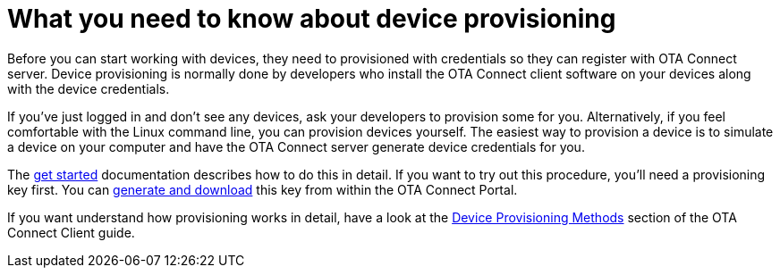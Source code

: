 = What you need to know about device provisioning

Before you can start working with devices, they need to provisioned with credentials so they can register with OTA Connect server. Device provisioning is normally done by developers who install the OTA Connect client software on your devices along with the device credentials.

If you've just logged in and don't see any devices, ask your developers to provision some for you. Alternatively, if you feel comfortable with the Linux command line, you can provision devices yourself. The easiest way to provision a device is to simulate a device on your computer and have the OTA Connect server generate device credentials for you.

The xref:getstarted::simulate-device-workstation.adoc[get started] documentation describes how to do this in detail. If you want to try out this procedure, you'll need a provisioning key first. You can xref:create-provisioning-key.adoc[generate and download] this key from within the OTA Connect Portal.

If you want understand how provisioning works in detail, have a look at the xref:ota-client::client-provisioning-methods.adoc[Device Provisioning Methods] section of the OTA Connect Client guide.

// Note for client guide: Reprovisioning the same device wont override the old one, you need to delete the old one first.
